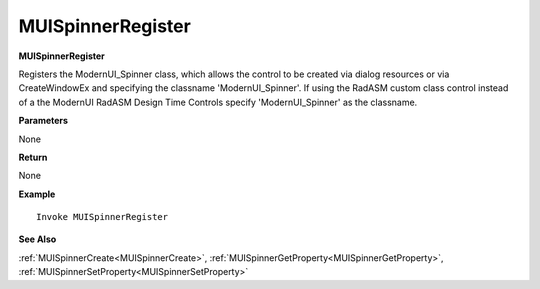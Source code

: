 .. _MUISpinnerRegister:

========================
MUISpinnerRegister 
========================

**MUISpinnerRegister**

Registers the ModernUI_Spinner class, which allows the control to be created via dialog resources or via CreateWindowEx and specifying the classname 'ModernUI_Spinner'. If using the RadASM custom class control instead of a the ModernUI RadASM Design Time Controls specify 'ModernUI_Spinner' as the classname.

**Parameters**

None

**Return**

None

**Example**

::

   Invoke MUISpinnerRegister

**See Also**

:ref:`MUISpinnerCreate<MUISpinnerCreate>`, :ref:`MUISpinnerGetProperty<MUISpinnerGetProperty>`,  :ref:`MUISpinnerSetProperty<MUISpinnerSetProperty>`

